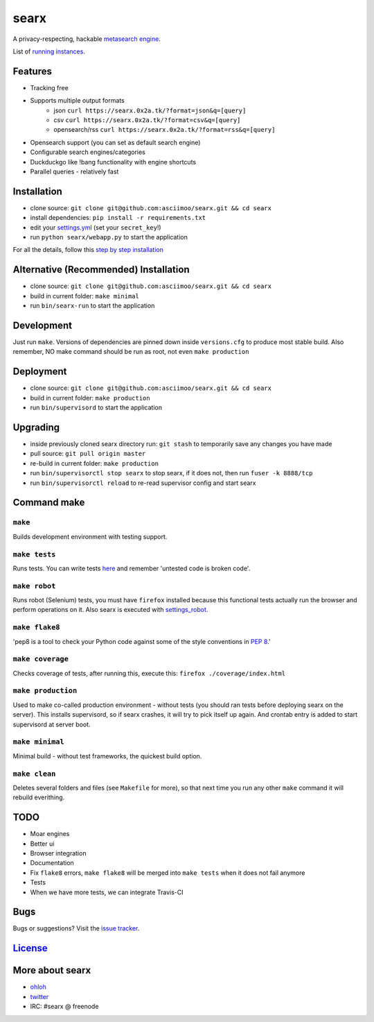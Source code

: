 searx
=====

A privacy-respecting, hackable `metasearch
engine <https://en.wikipedia.org/wiki/Metasearch_engine>`__.

List of `running
instances <https://github.com/asciimoo/searx/wiki/Searx-instances>`__.

|Flattr searx|

Features
~~~~~~~~

-  Tracking free
-  Supports multiple output formats
    -  json ``curl https://searx.0x2a.tk/?format=json&q=[query]``
    -  csv ``curl https://searx.0x2a.tk/?format=csv&q=[query]``
    -  opensearch/rss ``curl https://searx.0x2a.tk/?format=rss&q=[query]``
-  Opensearch support (you can set as default search engine)
-  Configurable search engines/categories
-  Duckduckgo like !bang functionality with engine shortcuts
-  Parallel queries - relatively fast

Installation
~~~~~~~~~~~~

-  clone source:
   ``git clone git@github.com:asciimoo/searx.git && cd searx``
-  install dependencies: ``pip install -r requirements.txt``
-  edit your
   `settings.yml <https://github.com/asciimoo/searx/blob/master/settings.yml>`__
   (set your ``secret_key``!)
-  run ``python searx/webapp.py`` to start the application

For all the details, follow this `step by step
installation <https://github.com/asciimoo/searx/wiki/Installation>`__

Alternative (Recommended) Installation
~~~~~~~~~~~~~~~~~~~~~~~~~~~~~~~~~~~~~~

-  clone source:
   ``git clone git@github.com:asciimoo/searx.git && cd searx``
-  build in current folder: ``make minimal``
-  run ``bin/searx-run`` to start the application

Development
~~~~~~~~~~~

Just run ``make``. Versions of dependencies are pinned down inside
``versions.cfg`` to produce most stable build. Also remember, NO make
command should be run as root, not even ``make production``

Deployment
~~~~~~~~~~

-  clone source:
   ``git clone git@github.com:asciimoo/searx.git && cd searx``
-  build in current folder: ``make production``
-  run ``bin/supervisord`` to start the application

Upgrading
~~~~~~~~~

-  inside previously cloned searx directory run: ``git stash`` to
   temporarily save any changes you have made
-  pull source: ``git pull origin master``
-  re-build in current folder: ``make production``
-  run ``bin/supervisorctl stop searx`` to stop searx, if it does not,
   then run ``fuser -k 8888/tcp``
-  run ``bin/supervisorctl reload`` to re-read supervisor config and
   start searx

Command make
~~~~~~~~~~~~

``make``
''''''''

Builds development environment with testing support.

``make tests``
''''''''''''''

Runs tests. You can write tests
`here <https://github.com/asciimoo/searx/tree/master/searx/tests>`__ and
remember 'untested code is broken code'.

``make robot``
''''''''''''''

Runs robot (Selenium) tests, you must have ``firefox`` installed because
this functional tests actually run the browser and perform operations on
it. Also searx is executed with
`settings\_robot <https://github.com/asciimoo/searx/blob/master/searx/settings_robot.py>`__.

``make flake8``
'''''''''''''''

'pep8 is a tool to check your Python code against some of the style
conventions in `PEP 8 <http://www.python.org/dev/peps/pep-0008/>`__.'

``make coverage``
'''''''''''''''''

Checks coverage of tests, after running this, execute this:
``firefox ./coverage/index.html``

``make production``
'''''''''''''''''''

Used to make co-called production environment - without tests (you
should ran tests before deploying searx on the server). This installs
supervisord, so if searx crashes, it will try to pick itself up again.
And crontab entry is added to start supervisord at server boot.

``make minimal``
''''''''''''''''

Minimal build - without test frameworks, the quickest build option.

``make clean``
''''''''''''''

Deletes several folders and files (see ``Makefile`` for more), so that
next time you run any other ``make`` command it will rebuild everithing.

TODO
~~~~

-  Moar engines
-  Better ui
-  Browser integration
-  Documentation
-  Fix ``flake8`` errors, ``make flake8`` will be merged into
   ``make tests`` when it does not fail anymore
-  Tests
-  When we have more tests, we can integrate Travis-CI

Bugs
~~~~

Bugs or suggestions? Visit the `issue
tracker <https://github.com/asciimoo/searx/issues>`__.

`License <https://github.com/asciimoo/searx/blob/master/LICENSE>`__
~~~~~~~~~~~~~~~~~~~~~~~~~~~~~~~~~~~~~~~~~~~~~~~~~~~~~~~~~~~~~~~~~~~

More about searx
~~~~~~~~~~~~~~~~

-  `ohloh <https://www.ohloh.net/p/searx/>`__
-  `twitter <https://twitter.com/Searx_engine>`__
-  IRC: #searx @ freenode

.. |Flattr searx| image:: http://api.flattr.com/button/flattr-badge-large.png
   :target: https://flattr.com/submit/auto?user_id=asciimoo&url=https://github.com/asciimoo/searx&title=searx&language=&tags=github&category=software
